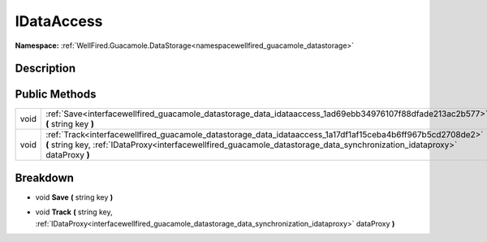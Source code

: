 .. _interfacewellfired_guacamole_datastorage_data_idataaccess:

IDataAccess
============

**Namespace:** :ref:`WellFired.Guacamole.DataStorage<namespacewellfired_guacamole_datastorage>`

Description
------------



Public Methods
---------------

+-------------+-------------------------------------------------------------------------------------------------------------------------------------------------------------------------------------------------------------------------------------------+
|void         |:ref:`Save<interfacewellfired_guacamole_datastorage_data_idataaccess_1ad69ebb34976107f88dfade213ac2b577>` **(** string key **)**                                                                                                           |
+-------------+-------------------------------------------------------------------------------------------------------------------------------------------------------------------------------------------------------------------------------------------+
|void         |:ref:`Track<interfacewellfired_guacamole_datastorage_data_idataaccess_1a17df1af15ceba4b6ff967b5cd2708de2>` **(** string key, :ref:`IDataProxy<interfacewellfired_guacamole_datastorage_data_synchronization_idataproxy>` dataProxy **)**   |
+-------------+-------------------------------------------------------------------------------------------------------------------------------------------------------------------------------------------------------------------------------------------+

Breakdown
----------

.. _interfacewellfired_guacamole_datastorage_data_idataaccess_1ad69ebb34976107f88dfade213ac2b577:

- void **Save** **(** string key **)**

.. _interfacewellfired_guacamole_datastorage_data_idataaccess_1a17df1af15ceba4b6ff967b5cd2708de2:

- void **Track** **(** string key, :ref:`IDataProxy<interfacewellfired_guacamole_datastorage_data_synchronization_idataproxy>` dataProxy **)**


